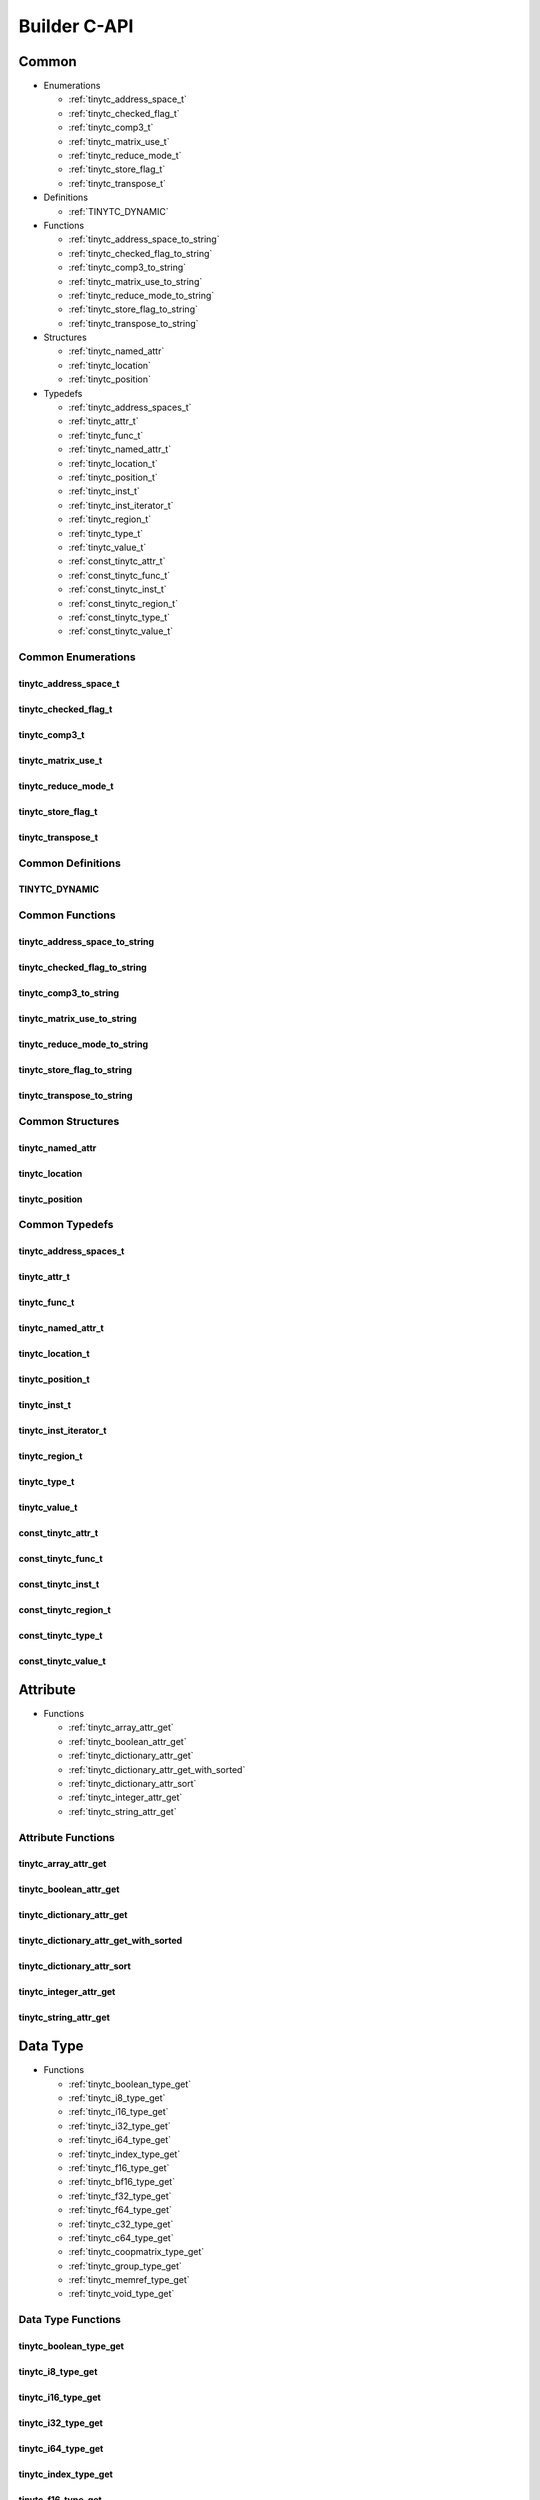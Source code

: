.. Copyright (C) 2024 Intel Corporation
   SPDX-License-Identifier: BSD-3-Clause

.. _Builder C-API:

=============
Builder C-API
=============

Common
======

* Enumerations

  * :ref:`tinytc_address_space_t`

  * :ref:`tinytc_checked_flag_t`

  * :ref:`tinytc_comp3_t`

  * :ref:`tinytc_matrix_use_t`

  * :ref:`tinytc_reduce_mode_t`

  * :ref:`tinytc_store_flag_t`

  * :ref:`tinytc_transpose_t`

* Definitions

  * :ref:`TINYTC_DYNAMIC`

* Functions

  * :ref:`tinytc_address_space_to_string`

  * :ref:`tinytc_checked_flag_to_string`

  * :ref:`tinytc_comp3_to_string`

  * :ref:`tinytc_matrix_use_to_string`

  * :ref:`tinytc_reduce_mode_to_string`

  * :ref:`tinytc_store_flag_to_string`

  * :ref:`tinytc_transpose_to_string`

* Structures

  * :ref:`tinytc_named_attr`

  * :ref:`tinytc_location`

  * :ref:`tinytc_position`

* Typedefs

  * :ref:`tinytc_address_spaces_t`

  * :ref:`tinytc_attr_t`

  * :ref:`tinytc_func_t`

  * :ref:`tinytc_named_attr_t`

  * :ref:`tinytc_location_t`

  * :ref:`tinytc_position_t`

  * :ref:`tinytc_inst_t`

  * :ref:`tinytc_inst_iterator_t`

  * :ref:`tinytc_region_t`

  * :ref:`tinytc_type_t`

  * :ref:`tinytc_value_t`

  * :ref:`const_tinytc_attr_t`

  * :ref:`const_tinytc_func_t`

  * :ref:`const_tinytc_inst_t`

  * :ref:`const_tinytc_region_t`

  * :ref:`const_tinytc_type_t`

  * :ref:`const_tinytc_value_t`

Common Enumerations
-------------------

.. _tinytc_address_space_t:

tinytc_address_space_t
......................

.. doxygenenum:: tinytc_address_space_t

.. _tinytc_checked_flag_t:

tinytc_checked_flag_t
.....................

.. doxygenenum:: tinytc_checked_flag_t

.. _tinytc_comp3_t:

tinytc_comp3_t
..............

.. doxygenenum:: tinytc_comp3_t

.. _tinytc_matrix_use_t:

tinytc_matrix_use_t
...................

.. doxygenenum:: tinytc_matrix_use_t

.. _tinytc_reduce_mode_t:

tinytc_reduce_mode_t
....................

.. doxygenenum:: tinytc_reduce_mode_t

.. _tinytc_store_flag_t:

tinytc_store_flag_t
...................

.. doxygenenum:: tinytc_store_flag_t

.. _tinytc_transpose_t:

tinytc_transpose_t
..................

.. doxygenenum:: tinytc_transpose_t

Common Definitions
------------------

.. _TINYTC_DYNAMIC:

TINYTC_DYNAMIC
..............

.. doxygendefine:: TINYTC_DYNAMIC

Common Functions
----------------

.. _tinytc_address_space_to_string:

tinytc_address_space_to_string
..............................

.. doxygenfunction:: tinytc_address_space_to_string

.. _tinytc_checked_flag_to_string:

tinytc_checked_flag_to_string
.............................

.. doxygenfunction:: tinytc_checked_flag_to_string

.. _tinytc_comp3_to_string:

tinytc_comp3_to_string
......................

.. doxygenfunction:: tinytc_comp3_to_string

.. _tinytc_matrix_use_to_string:

tinytc_matrix_use_to_string
...........................

.. doxygenfunction:: tinytc_matrix_use_to_string

.. _tinytc_reduce_mode_to_string:

tinytc_reduce_mode_to_string
............................

.. doxygenfunction:: tinytc_reduce_mode_to_string

.. _tinytc_store_flag_to_string:

tinytc_store_flag_to_string
...........................

.. doxygenfunction:: tinytc_store_flag_to_string

.. _tinytc_transpose_to_string:

tinytc_transpose_to_string
..........................

.. doxygenfunction:: tinytc_transpose_to_string

Common Structures
-----------------

.. _tinytc_named_attr:

tinytc_named_attr
.................

.. doxygenstruct:: tinytc_named_attr

.. _tinytc_location:

tinytc_location
...............

.. doxygenstruct:: tinytc_location

.. _tinytc_position:

tinytc_position
...............

.. doxygenstruct:: tinytc_position

Common Typedefs
---------------

.. _tinytc_address_spaces_t:

tinytc_address_spaces_t
.......................

.. doxygentypedef:: tinytc_address_spaces_t

.. _tinytc_attr_t:

tinytc_attr_t
.............

.. doxygentypedef:: tinytc_attr_t

.. _tinytc_func_t:

tinytc_func_t
.............

.. doxygentypedef:: tinytc_func_t

.. _tinytc_named_attr_t:

tinytc_named_attr_t
...................

.. doxygentypedef:: tinytc_named_attr_t

.. _tinytc_location_t:

tinytc_location_t
.................

.. doxygentypedef:: tinytc_location_t

.. _tinytc_position_t:

tinytc_position_t
.................

.. doxygentypedef:: tinytc_position_t

.. _tinytc_inst_t:

tinytc_inst_t
.............

.. doxygentypedef:: tinytc_inst_t

.. _tinytc_inst_iterator_t:

tinytc_inst_iterator_t
......................

.. doxygentypedef:: tinytc_inst_iterator_t

.. _tinytc_region_t:

tinytc_region_t
...............

.. doxygentypedef:: tinytc_region_t

.. _tinytc_type_t:

tinytc_type_t
.............

.. doxygentypedef:: tinytc_type_t

.. _tinytc_value_t:

tinytc_value_t
..............

.. doxygentypedef:: tinytc_value_t

.. _const_tinytc_attr_t:

const_tinytc_attr_t
...................

.. doxygentypedef:: const_tinytc_attr_t

.. _const_tinytc_func_t:

const_tinytc_func_t
...................

.. doxygentypedef:: const_tinytc_func_t

.. _const_tinytc_inst_t:

const_tinytc_inst_t
...................

.. doxygentypedef:: const_tinytc_inst_t

.. _const_tinytc_region_t:

const_tinytc_region_t
.....................

.. doxygentypedef:: const_tinytc_region_t

.. _const_tinytc_type_t:

const_tinytc_type_t
...................

.. doxygentypedef:: const_tinytc_type_t

.. _const_tinytc_value_t:

const_tinytc_value_t
....................

.. doxygentypedef:: const_tinytc_value_t

Attribute
=========

* Functions

  * :ref:`tinytc_array_attr_get`

  * :ref:`tinytc_boolean_attr_get`

  * :ref:`tinytc_dictionary_attr_get`

  * :ref:`tinytc_dictionary_attr_get_with_sorted`

  * :ref:`tinytc_dictionary_attr_sort`

  * :ref:`tinytc_integer_attr_get`

  * :ref:`tinytc_string_attr_get`

Attribute Functions
-------------------

.. _tinytc_array_attr_get:

tinytc_array_attr_get
.....................

.. doxygenfunction:: tinytc_array_attr_get

.. _tinytc_boolean_attr_get:

tinytc_boolean_attr_get
.......................

.. doxygenfunction:: tinytc_boolean_attr_get

.. _tinytc_dictionary_attr_get:

tinytc_dictionary_attr_get
..........................

.. doxygenfunction:: tinytc_dictionary_attr_get

.. _tinytc_dictionary_attr_get_with_sorted:

tinytc_dictionary_attr_get_with_sorted
......................................

.. doxygenfunction:: tinytc_dictionary_attr_get_with_sorted

.. _tinytc_dictionary_attr_sort:

tinytc_dictionary_attr_sort
...........................

.. doxygenfunction:: tinytc_dictionary_attr_sort

.. _tinytc_integer_attr_get:

tinytc_integer_attr_get
.......................

.. doxygenfunction:: tinytc_integer_attr_get

.. _tinytc_string_attr_get:

tinytc_string_attr_get
......................

.. doxygenfunction:: tinytc_string_attr_get

Data Type
=========

* Functions

  * :ref:`tinytc_boolean_type_get`

  * :ref:`tinytc_i8_type_get`

  * :ref:`tinytc_i16_type_get`

  * :ref:`tinytc_i32_type_get`

  * :ref:`tinytc_i64_type_get`

  * :ref:`tinytc_index_type_get`

  * :ref:`tinytc_f16_type_get`

  * :ref:`tinytc_bf16_type_get`

  * :ref:`tinytc_f32_type_get`

  * :ref:`tinytc_f64_type_get`

  * :ref:`tinytc_c32_type_get`

  * :ref:`tinytc_c64_type_get`

  * :ref:`tinytc_coopmatrix_type_get`

  * :ref:`tinytc_group_type_get`

  * :ref:`tinytc_memref_type_get`

  * :ref:`tinytc_void_type_get`

Data Type Functions
-------------------

.. _tinytc_boolean_type_get:

tinytc_boolean_type_get
.......................

.. doxygenfunction:: tinytc_boolean_type_get

.. _tinytc_i8_type_get:

tinytc_i8_type_get
..................

.. doxygenfunction:: tinytc_i8_type_get

.. _tinytc_i16_type_get:

tinytc_i16_type_get
...................

.. doxygenfunction:: tinytc_i16_type_get

.. _tinytc_i32_type_get:

tinytc_i32_type_get
...................

.. doxygenfunction:: tinytc_i32_type_get

.. _tinytc_i64_type_get:

tinytc_i64_type_get
...................

.. doxygenfunction:: tinytc_i64_type_get

.. _tinytc_index_type_get:

tinytc_index_type_get
.....................

.. doxygenfunction:: tinytc_index_type_get

.. _tinytc_f16_type_get:

tinytc_f16_type_get
...................

.. doxygenfunction:: tinytc_f16_type_get

.. _tinytc_bf16_type_get:

tinytc_bf16_type_get
....................

.. doxygenfunction:: tinytc_bf16_type_get

.. _tinytc_f32_type_get:

tinytc_f32_type_get
...................

.. doxygenfunction:: tinytc_f32_type_get

.. _tinytc_f64_type_get:

tinytc_f64_type_get
...................

.. doxygenfunction:: tinytc_f64_type_get

.. _tinytc_c32_type_get:

tinytc_c32_type_get
...................

.. doxygenfunction:: tinytc_c32_type_get

.. _tinytc_c64_type_get:

tinytc_c64_type_get
...................

.. doxygenfunction:: tinytc_c64_type_get

.. _tinytc_coopmatrix_type_get:

tinytc_coopmatrix_type_get
..........................

.. doxygenfunction:: tinytc_coopmatrix_type_get

.. _tinytc_group_type_get:

tinytc_group_type_get
.....................

.. doxygenfunction:: tinytc_group_type_get

.. _tinytc_memref_type_get:

tinytc_memref_type_get
......................

.. doxygenfunction:: tinytc_memref_type_get

.. _tinytc_void_type_get:

tinytc_void_type_get
....................

.. doxygenfunction:: tinytc_void_type_get

Function
========

* Functions

  * :ref:`tinytc_func_create`

  * :ref:`tinytc_func_destroy`

  * :ref:`tinytc_func_get_body`

  * :ref:`tinytc_func_set_attr`

  * :ref:`tinytc_func_set_parameter_attr`

Function Functions
------------------

.. _tinytc_func_create:

tinytc_func_create
..................

.. doxygenfunction:: tinytc_func_create

.. _tinytc_func_destroy:

tinytc_func_destroy
...................

.. doxygenfunction:: tinytc_func_destroy

.. _tinytc_func_get_body:

tinytc_func_get_body
....................

.. doxygenfunction:: tinytc_func_get_body

.. _tinytc_func_set_attr:

tinytc_func_set_attr
....................

.. doxygenfunction:: tinytc_func_set_attr

.. _tinytc_func_set_parameter_attr:

tinytc_func_set_parameter_attr
..............................

.. doxygenfunction:: tinytc_func_set_parameter_attr

Instruction
===========

* Functions

  * :ref:`tinytc_alloca_inst_create`

  * :ref:`tinytc_barrier_inst_create`

  * :ref:`tinytc_cast_inst_create`

  * :ref:`tinytc_constant_inst_create_boolean`

  * :ref:`tinytc_constant_inst_create_complex`

  * :ref:`tinytc_constant_inst_create_float`

  * :ref:`tinytc_constant_inst_create_int`

  * :ref:`tinytc_constant_inst_create_one`

  * :ref:`tinytc_constant_inst_create_zero`

  * :ref:`tinytc_cooperative_matrix_apply_inst_create`

  * :ref:`tinytc_cooperative_matrix_extract_inst_create`

  * :ref:`tinytc_cooperative_matrix_insert_inst_create`

  * :ref:`tinytc_cooperative_matrix_load_inst_create`

  * :ref:`tinytc_cooperative_matrix_mul_add_inst_create`

  * :ref:`tinytc_cooperative_matrix_reduce_add_inst_create`

  * :ref:`tinytc_cooperative_matrix_reduce_max_inst_create`

  * :ref:`tinytc_cooperative_matrix_reduce_min_inst_create`

  * :ref:`tinytc_cooperative_matrix_prefetch_inst_create`

  * :ref:`tinytc_cooperative_matrix_scale_inst_create`

  * :ref:`tinytc_cooperative_matrix_store_inst_create`

  * :ref:`tinytc_expand_inst_create`

  * :ref:`tinytc_fuse_inst_create`

  * :ref:`tinytc_if_inst_create`

  * :ref:`tinytc_lifetime_stop_inst_create`

  * :ref:`tinytc_load_inst_create`

  * :ref:`tinytc_parallel_inst_create`

  * :ref:`tinytc_size_inst_create`

  * :ref:`tinytc_subgroup_broadcast_inst_create`

  * :ref:`tinytc_store_inst_create`

  * :ref:`tinytc_subview_inst_create`

  * :ref:`tinytc_yield_inst_create`

  * :ref:`tinytc_add_inst_create`

  * :ref:`tinytc_sub_inst_create`

  * :ref:`tinytc_mul_inst_create`

  * :ref:`tinytc_div_inst_create`

  * :ref:`tinytc_rem_inst_create`

  * :ref:`tinytc_shl_inst_create`

  * :ref:`tinytc_shr_inst_create`

  * :ref:`tinytc_and_inst_create`

  * :ref:`tinytc_or_inst_create`

  * :ref:`tinytc_xor_inst_create`

  * :ref:`tinytc_min_inst_create`

  * :ref:`tinytc_max_inst_create`

  * :ref:`tinytc_abs_inst_create`

  * :ref:`tinytc_neg_inst_create`

  * :ref:`tinytc_not_inst_create`

  * :ref:`tinytc_conj_inst_create`

  * :ref:`tinytc_im_inst_create`

  * :ref:`tinytc_re_inst_create`

  * :ref:`tinytc_axpby_inst_create`

  * :ref:`tinytc_cumsum_inst_create`

  * :ref:`tinytc_sum_inst_create`

  * :ref:`tinytc_gemm_inst_create`

  * :ref:`tinytc_gemv_inst_create`

  * :ref:`tinytc_ger_inst_create`

  * :ref:`tinytc_hadamard_inst_create`

  * :ref:`tinytc_group_id_inst_create`

  * :ref:`tinytc_num_groups_inst_create`

  * :ref:`tinytc_num_subgroups_inst_create`

  * :ref:`tinytc_subgroup_size_inst_create`

  * :ref:`tinytc_subgroup_id_inst_create`

  * :ref:`tinytc_subgroup_linear_id_inst_create`

  * :ref:`tinytc_subgroup_local_id_inst_create`

  * :ref:`tinytc_cos_inst_create`

  * :ref:`tinytc_sin_inst_create`

  * :ref:`tinytc_exp_inst_create`

  * :ref:`tinytc_exp2_inst_create`

  * :ref:`tinytc_native_cos_inst_create`

  * :ref:`tinytc_native_sin_inst_create`

  * :ref:`tinytc_native_exp_inst_create`

  * :ref:`tinytc_native_exp2_inst_create`

  * :ref:`tinytc_subgroup_exclusive_scan_add_inst_create`

  * :ref:`tinytc_subgroup_exclusive_scan_max_inst_create`

  * :ref:`tinytc_subgroup_exclusive_scan_min_inst_create`

  * :ref:`tinytc_subgroup_inclusive_scan_add_inst_create`

  * :ref:`tinytc_subgroup_inclusive_scan_max_inst_create`

  * :ref:`tinytc_subgroup_inclusive_scan_min_inst_create`

  * :ref:`tinytc_subgroup_reduce_add_inst_create`

  * :ref:`tinytc_subgroup_reduce_max_inst_create`

  * :ref:`tinytc_subgroup_reduce_min_inst_create`

  * :ref:`tinytc_equal_inst_create`

  * :ref:`tinytc_not_equal_inst_create`

  * :ref:`tinytc_greater_than_inst_create`

  * :ref:`tinytc_greater_than_equal_inst_create`

  * :ref:`tinytc_less_than_inst_create`

  * :ref:`tinytc_less_than_equal_inst_create`

  * :ref:`tinytc_for_inst_create`

  * :ref:`tinytc_foreach_inst_create`

  * :ref:`tinytc_inst_get_parent_region`

  * :ref:`tinytc_inst_get_regions`

  * :ref:`tinytc_inst_get_values`

  * :ref:`tinytc_inst_destroy`

  * :ref:`tinytc_inst_set_attr`

Instruction Functions
---------------------

.. _tinytc_alloca_inst_create:

tinytc_alloca_inst_create
.........................

.. doxygenfunction:: tinytc_alloca_inst_create

.. _tinytc_barrier_inst_create:

tinytc_barrier_inst_create
..........................

.. doxygenfunction:: tinytc_barrier_inst_create

.. _tinytc_cast_inst_create:

tinytc_cast_inst_create
.......................

.. doxygenfunction:: tinytc_cast_inst_create

.. _tinytc_constant_inst_create_boolean:

tinytc_constant_inst_create_boolean
...................................

.. doxygenfunction:: tinytc_constant_inst_create_boolean

.. _tinytc_constant_inst_create_complex:

tinytc_constant_inst_create_complex
...................................

.. doxygenfunction:: tinytc_constant_inst_create_complex

.. _tinytc_constant_inst_create_float:

tinytc_constant_inst_create_float
.................................

.. doxygenfunction:: tinytc_constant_inst_create_float

.. _tinytc_constant_inst_create_int:

tinytc_constant_inst_create_int
...............................

.. doxygenfunction:: tinytc_constant_inst_create_int

.. _tinytc_constant_inst_create_one:

tinytc_constant_inst_create_one
...............................

.. doxygenfunction:: tinytc_constant_inst_create_one

.. _tinytc_constant_inst_create_zero:

tinytc_constant_inst_create_zero
................................

.. doxygenfunction:: tinytc_constant_inst_create_zero

.. _tinytc_cooperative_matrix_apply_inst_create:

tinytc_cooperative_matrix_apply_inst_create
...........................................

.. doxygenfunction:: tinytc_cooperative_matrix_apply_inst_create

.. _tinytc_cooperative_matrix_extract_inst_create:

tinytc_cooperative_matrix_extract_inst_create
.............................................

.. doxygenfunction:: tinytc_cooperative_matrix_extract_inst_create

.. _tinytc_cooperative_matrix_insert_inst_create:

tinytc_cooperative_matrix_insert_inst_create
............................................

.. doxygenfunction:: tinytc_cooperative_matrix_insert_inst_create

.. _tinytc_cooperative_matrix_load_inst_create:

tinytc_cooperative_matrix_load_inst_create
..........................................

.. doxygenfunction:: tinytc_cooperative_matrix_load_inst_create

.. _tinytc_cooperative_matrix_mul_add_inst_create:

tinytc_cooperative_matrix_mul_add_inst_create
.............................................

.. doxygenfunction:: tinytc_cooperative_matrix_mul_add_inst_create

.. _tinytc_cooperative_matrix_reduce_add_inst_create:

tinytc_cooperative_matrix_reduce_add_inst_create
................................................

.. doxygenfunction:: tinytc_cooperative_matrix_reduce_add_inst_create

.. _tinytc_cooperative_matrix_reduce_max_inst_create:

tinytc_cooperative_matrix_reduce_max_inst_create
................................................

.. doxygenfunction:: tinytc_cooperative_matrix_reduce_max_inst_create

.. _tinytc_cooperative_matrix_reduce_min_inst_create:

tinytc_cooperative_matrix_reduce_min_inst_create
................................................

.. doxygenfunction:: tinytc_cooperative_matrix_reduce_min_inst_create

.. _tinytc_cooperative_matrix_prefetch_inst_create:

tinytc_cooperative_matrix_prefetch_inst_create
..............................................

.. doxygenfunction:: tinytc_cooperative_matrix_prefetch_inst_create

.. _tinytc_cooperative_matrix_scale_inst_create:

tinytc_cooperative_matrix_scale_inst_create
...........................................

.. doxygenfunction:: tinytc_cooperative_matrix_scale_inst_create

.. _tinytc_cooperative_matrix_store_inst_create:

tinytc_cooperative_matrix_store_inst_create
...........................................

.. doxygenfunction:: tinytc_cooperative_matrix_store_inst_create

.. _tinytc_expand_inst_create:

tinytc_expand_inst_create
.........................

.. doxygenfunction:: tinytc_expand_inst_create

.. _tinytc_fuse_inst_create:

tinytc_fuse_inst_create
.......................

.. doxygenfunction:: tinytc_fuse_inst_create

.. _tinytc_if_inst_create:

tinytc_if_inst_create
.....................

.. doxygenfunction:: tinytc_if_inst_create

.. _tinytc_lifetime_stop_inst_create:

tinytc_lifetime_stop_inst_create
................................

.. doxygenfunction:: tinytc_lifetime_stop_inst_create

.. _tinytc_load_inst_create:

tinytc_load_inst_create
.......................

.. doxygenfunction:: tinytc_load_inst_create

.. _tinytc_parallel_inst_create:

tinytc_parallel_inst_create
...........................

.. doxygenfunction:: tinytc_parallel_inst_create

.. _tinytc_size_inst_create:

tinytc_size_inst_create
.......................

.. doxygenfunction:: tinytc_size_inst_create

.. _tinytc_subgroup_broadcast_inst_create:

tinytc_subgroup_broadcast_inst_create
.....................................

.. doxygenfunction:: tinytc_subgroup_broadcast_inst_create

.. _tinytc_store_inst_create:

tinytc_store_inst_create
........................

.. doxygenfunction:: tinytc_store_inst_create

.. _tinytc_subview_inst_create:

tinytc_subview_inst_create
..........................

.. doxygenfunction:: tinytc_subview_inst_create

.. _tinytc_yield_inst_create:

tinytc_yield_inst_create
........................

.. doxygenfunction:: tinytc_yield_inst_create

.. _tinytc_add_inst_create:

tinytc_add_inst_create
......................

.. doxygenfunction:: tinytc_add_inst_create

.. _tinytc_sub_inst_create:

tinytc_sub_inst_create
......................

.. doxygenfunction:: tinytc_sub_inst_create

.. _tinytc_mul_inst_create:

tinytc_mul_inst_create
......................

.. doxygenfunction:: tinytc_mul_inst_create

.. _tinytc_div_inst_create:

tinytc_div_inst_create
......................

.. doxygenfunction:: tinytc_div_inst_create

.. _tinytc_rem_inst_create:

tinytc_rem_inst_create
......................

.. doxygenfunction:: tinytc_rem_inst_create

.. _tinytc_shl_inst_create:

tinytc_shl_inst_create
......................

.. doxygenfunction:: tinytc_shl_inst_create

.. _tinytc_shr_inst_create:

tinytc_shr_inst_create
......................

.. doxygenfunction:: tinytc_shr_inst_create

.. _tinytc_and_inst_create:

tinytc_and_inst_create
......................

.. doxygenfunction:: tinytc_and_inst_create

.. _tinytc_or_inst_create:

tinytc_or_inst_create
.....................

.. doxygenfunction:: tinytc_or_inst_create

.. _tinytc_xor_inst_create:

tinytc_xor_inst_create
......................

.. doxygenfunction:: tinytc_xor_inst_create

.. _tinytc_min_inst_create:

tinytc_min_inst_create
......................

.. doxygenfunction:: tinytc_min_inst_create

.. _tinytc_max_inst_create:

tinytc_max_inst_create
......................

.. doxygenfunction:: tinytc_max_inst_create

.. _tinytc_abs_inst_create:

tinytc_abs_inst_create
......................

.. doxygenfunction:: tinytc_abs_inst_create

.. _tinytc_neg_inst_create:

tinytc_neg_inst_create
......................

.. doxygenfunction:: tinytc_neg_inst_create

.. _tinytc_not_inst_create:

tinytc_not_inst_create
......................

.. doxygenfunction:: tinytc_not_inst_create

.. _tinytc_conj_inst_create:

tinytc_conj_inst_create
.......................

.. doxygenfunction:: tinytc_conj_inst_create

.. _tinytc_im_inst_create:

tinytc_im_inst_create
.....................

.. doxygenfunction:: tinytc_im_inst_create

.. _tinytc_re_inst_create:

tinytc_re_inst_create
.....................

.. doxygenfunction:: tinytc_re_inst_create

.. _tinytc_axpby_inst_create:

tinytc_axpby_inst_create
........................

.. doxygenfunction:: tinytc_axpby_inst_create

.. _tinytc_cumsum_inst_create:

tinytc_cumsum_inst_create
.........................

.. doxygenfunction:: tinytc_cumsum_inst_create

.. _tinytc_sum_inst_create:

tinytc_sum_inst_create
......................

.. doxygenfunction:: tinytc_sum_inst_create

.. _tinytc_gemm_inst_create:

tinytc_gemm_inst_create
.......................

.. doxygenfunction:: tinytc_gemm_inst_create

.. _tinytc_gemv_inst_create:

tinytc_gemv_inst_create
.......................

.. doxygenfunction:: tinytc_gemv_inst_create

.. _tinytc_ger_inst_create:

tinytc_ger_inst_create
......................

.. doxygenfunction:: tinytc_ger_inst_create

.. _tinytc_hadamard_inst_create:

tinytc_hadamard_inst_create
...........................

.. doxygenfunction:: tinytc_hadamard_inst_create

.. _tinytc_group_id_inst_create:

tinytc_group_id_inst_create
...........................

.. doxygenfunction:: tinytc_group_id_inst_create

.. _tinytc_num_groups_inst_create:

tinytc_num_groups_inst_create
.............................

.. doxygenfunction:: tinytc_num_groups_inst_create

.. _tinytc_num_subgroups_inst_create:

tinytc_num_subgroups_inst_create
................................

.. doxygenfunction:: tinytc_num_subgroups_inst_create

.. _tinytc_subgroup_size_inst_create:

tinytc_subgroup_size_inst_create
................................

.. doxygenfunction:: tinytc_subgroup_size_inst_create

.. _tinytc_subgroup_id_inst_create:

tinytc_subgroup_id_inst_create
..............................

.. doxygenfunction:: tinytc_subgroup_id_inst_create

.. _tinytc_subgroup_linear_id_inst_create:

tinytc_subgroup_linear_id_inst_create
.....................................

.. doxygenfunction:: tinytc_subgroup_linear_id_inst_create

.. _tinytc_subgroup_local_id_inst_create:

tinytc_subgroup_local_id_inst_create
....................................

.. doxygenfunction:: tinytc_subgroup_local_id_inst_create

.. _tinytc_cos_inst_create:

tinytc_cos_inst_create
......................

.. doxygenfunction:: tinytc_cos_inst_create

.. _tinytc_sin_inst_create:

tinytc_sin_inst_create
......................

.. doxygenfunction:: tinytc_sin_inst_create

.. _tinytc_exp_inst_create:

tinytc_exp_inst_create
......................

.. doxygenfunction:: tinytc_exp_inst_create

.. _tinytc_exp2_inst_create:

tinytc_exp2_inst_create
.......................

.. doxygenfunction:: tinytc_exp2_inst_create

.. _tinytc_native_cos_inst_create:

tinytc_native_cos_inst_create
.............................

.. doxygenfunction:: tinytc_native_cos_inst_create

.. _tinytc_native_sin_inst_create:

tinytc_native_sin_inst_create
.............................

.. doxygenfunction:: tinytc_native_sin_inst_create

.. _tinytc_native_exp_inst_create:

tinytc_native_exp_inst_create
.............................

.. doxygenfunction:: tinytc_native_exp_inst_create

.. _tinytc_native_exp2_inst_create:

tinytc_native_exp2_inst_create
..............................

.. doxygenfunction:: tinytc_native_exp2_inst_create

.. _tinytc_subgroup_exclusive_scan_add_inst_create:

tinytc_subgroup_exclusive_scan_add_inst_create
..............................................

.. doxygenfunction:: tinytc_subgroup_exclusive_scan_add_inst_create

.. _tinytc_subgroup_exclusive_scan_max_inst_create:

tinytc_subgroup_exclusive_scan_max_inst_create
..............................................

.. doxygenfunction:: tinytc_subgroup_exclusive_scan_max_inst_create

.. _tinytc_subgroup_exclusive_scan_min_inst_create:

tinytc_subgroup_exclusive_scan_min_inst_create
..............................................

.. doxygenfunction:: tinytc_subgroup_exclusive_scan_min_inst_create

.. _tinytc_subgroup_inclusive_scan_add_inst_create:

tinytc_subgroup_inclusive_scan_add_inst_create
..............................................

.. doxygenfunction:: tinytc_subgroup_inclusive_scan_add_inst_create

.. _tinytc_subgroup_inclusive_scan_max_inst_create:

tinytc_subgroup_inclusive_scan_max_inst_create
..............................................

.. doxygenfunction:: tinytc_subgroup_inclusive_scan_max_inst_create

.. _tinytc_subgroup_inclusive_scan_min_inst_create:

tinytc_subgroup_inclusive_scan_min_inst_create
..............................................

.. doxygenfunction:: tinytc_subgroup_inclusive_scan_min_inst_create

.. _tinytc_subgroup_reduce_add_inst_create:

tinytc_subgroup_reduce_add_inst_create
......................................

.. doxygenfunction:: tinytc_subgroup_reduce_add_inst_create

.. _tinytc_subgroup_reduce_max_inst_create:

tinytc_subgroup_reduce_max_inst_create
......................................

.. doxygenfunction:: tinytc_subgroup_reduce_max_inst_create

.. _tinytc_subgroup_reduce_min_inst_create:

tinytc_subgroup_reduce_min_inst_create
......................................

.. doxygenfunction:: tinytc_subgroup_reduce_min_inst_create

.. _tinytc_equal_inst_create:

tinytc_equal_inst_create
........................

.. doxygenfunction:: tinytc_equal_inst_create

.. _tinytc_not_equal_inst_create:

tinytc_not_equal_inst_create
............................

.. doxygenfunction:: tinytc_not_equal_inst_create

.. _tinytc_greater_than_inst_create:

tinytc_greater_than_inst_create
...............................

.. doxygenfunction:: tinytc_greater_than_inst_create

.. _tinytc_greater_than_equal_inst_create:

tinytc_greater_than_equal_inst_create
.....................................

.. doxygenfunction:: tinytc_greater_than_equal_inst_create

.. _tinytc_less_than_inst_create:

tinytc_less_than_inst_create
............................

.. doxygenfunction:: tinytc_less_than_inst_create

.. _tinytc_less_than_equal_inst_create:

tinytc_less_than_equal_inst_create
..................................

.. doxygenfunction:: tinytc_less_than_equal_inst_create

.. _tinytc_for_inst_create:

tinytc_for_inst_create
......................

.. doxygenfunction:: tinytc_for_inst_create

.. _tinytc_foreach_inst_create:

tinytc_foreach_inst_create
..........................

.. doxygenfunction:: tinytc_foreach_inst_create

.. _tinytc_inst_get_parent_region:

tinytc_inst_get_parent_region
.............................

.. doxygenfunction:: tinytc_inst_get_parent_region

.. _tinytc_inst_get_regions:

tinytc_inst_get_regions
.......................

.. doxygenfunction:: tinytc_inst_get_regions

.. _tinytc_inst_get_values:

tinytc_inst_get_values
......................

.. doxygenfunction:: tinytc_inst_get_values

.. _tinytc_inst_destroy:

tinytc_inst_destroy
...................

.. doxygenfunction:: tinytc_inst_destroy

.. _tinytc_inst_set_attr:

tinytc_inst_set_attr
....................

.. doxygenfunction:: tinytc_inst_set_attr

Program
=======

* Functions

  * :ref:`tinytc_prog_create`

  * :ref:`tinytc_prog_add_function`

Program Functions
-----------------

.. _tinytc_prog_create:

tinytc_prog_create
..................

.. doxygenfunction:: tinytc_prog_create

.. _tinytc_prog_add_function:

tinytc_prog_add_function
........................

.. doxygenfunction:: tinytc_prog_add_function

Region
======

* Functions

  * :ref:`tinytc_region_append`

  * :ref:`tinytc_region_begin`

  * :ref:`tinytc_region_end`

  * :ref:`tinytc_region_erase`

  * :ref:`tinytc_region_insert`

  * :ref:`tinytc_next_inst`

  * :ref:`tinytc_prev_inst`

  * :ref:`tinytc_region_get_parameters`

Region Functions
----------------

.. _tinytc_region_append:

tinytc_region_append
....................

.. doxygenfunction:: tinytc_region_append

.. _tinytc_region_begin:

tinytc_region_begin
...................

.. doxygenfunction:: tinytc_region_begin

.. _tinytc_region_end:

tinytc_region_end
.................

.. doxygenfunction:: tinytc_region_end

.. _tinytc_region_erase:

tinytc_region_erase
...................

.. doxygenfunction:: tinytc_region_erase

.. _tinytc_region_insert:

tinytc_region_insert
....................

.. doxygenfunction:: tinytc_region_insert

.. _tinytc_next_inst:

tinytc_next_inst
................

.. doxygenfunction:: tinytc_next_inst

.. _tinytc_prev_inst:

tinytc_prev_inst
................

.. doxygenfunction:: tinytc_prev_inst

.. _tinytc_region_get_parameters:

tinytc_region_get_parameters
............................

.. doxygenfunction:: tinytc_region_get_parameters

Value
=====

* Functions

  * :ref:`tinytc_value_get_name`

  * :ref:`tinytc_value_get_type`

  * :ref:`tinytc_value_set_name`

  * :ref:`tinytc_value_set_name_n`

Value Functions
---------------

.. _tinytc_value_get_name:

tinytc_value_get_name
.....................

.. doxygenfunction:: tinytc_value_get_name

.. _tinytc_value_get_type:

tinytc_value_get_type
.....................

.. doxygenfunction:: tinytc_value_get_type

.. _tinytc_value_set_name:

tinytc_value_set_name
.....................

.. doxygenfunction:: tinytc_value_set_name

.. _tinytc_value_set_name_n:

tinytc_value_set_name_n
.......................

.. doxygenfunction:: tinytc_value_set_name_n

